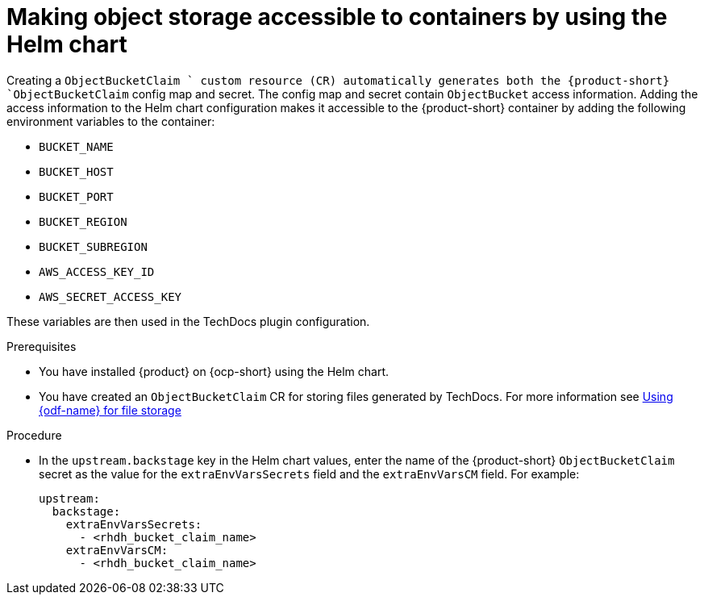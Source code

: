 :_mod-docs-content-type: PROCEDURE
[id="proc-techdocs-configure-odf-helm_{context}"]
= Making object storage accessible to containers by using the Helm chart

Creating a `ObjectBucketClaim ` custom resource (CR) automatically generates both the {product-short} `ObjectBucketClaim` config map and secret. The config map and secret contain `ObjectBucket` access information. Adding the access information to the Helm chart configuration makes it accessible to the {product-short} container by adding the following environment variables to the container:

* `BUCKET_NAME`
* `BUCKET_HOST`
* `BUCKET_PORT`
* `BUCKET_REGION`
* `BUCKET_SUBREGION`
* `AWS_ACCESS_KEY_ID`
* `AWS_SECRET_ACCESS_KEY`

These variables are then used in the TechDocs plugin configuration.

.Prerequisites

* You have installed {product} on {ocp-short} using the Helm chart.
* You have created an `ObjectBucketClaim` CR for storing files generated by TechDocs. For more information see xref:proc-techdocs-using-odf-storage_{context}[Using {odf-name} for file storage]

.Procedure

* In the `upstream.backstage` key in the Helm chart values, enter the name of the {product-short} `ObjectBucketClaim` secret as the value for the `extraEnvVarsSecrets` field and the `extraEnvVarsCM` field. For example:
+
[source,yaml]
----
upstream:
  backstage:
    extraEnvVarsSecrets:
      - <rhdh_bucket_claim_name>
    extraEnvVarsCM:
      - <rhdh_bucket_claim_name>
----
